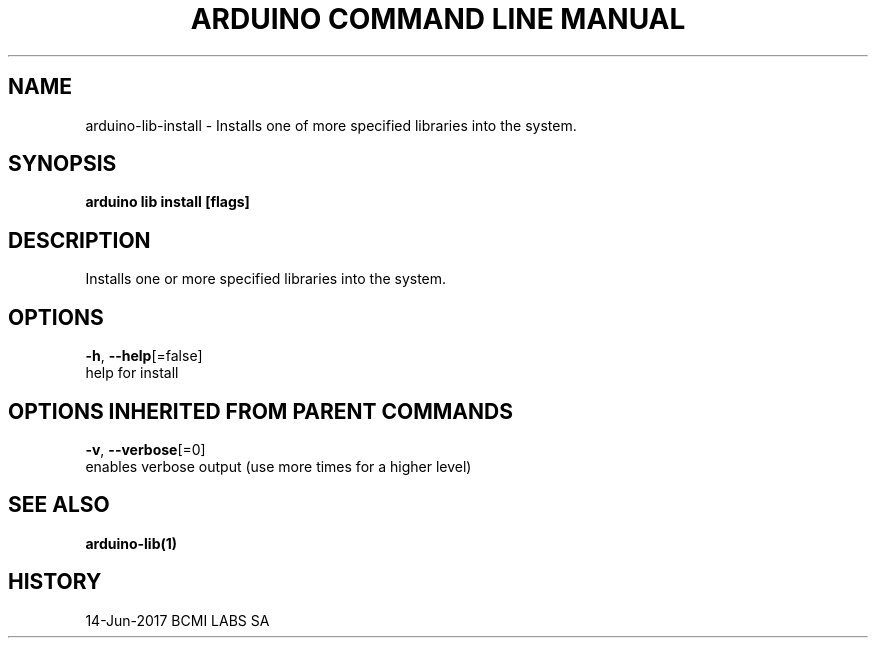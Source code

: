 .TH "ARDUINO COMMAND LINE MANUAL" "1" "Jun 2017" "BCMI LABS SA" "" 
.nh
.ad l


.SH NAME
.PP
arduino\-lib\-install \- Installs one of more specified libraries into the system.


.SH SYNOPSIS
.PP
\fBarduino lib install [flags]\fP


.SH DESCRIPTION
.PP
Installs one or more specified libraries into the system.


.SH OPTIONS
.PP
\fB\-h\fP, \fB\-\-help\fP[=false]
    help for install


.SH OPTIONS INHERITED FROM PARENT COMMANDS
.PP
\fB\-v\fP, \fB\-\-verbose\fP[=0]
    enables verbose output (use more times for a higher level)


.SH SEE ALSO
.PP
\fBarduino\-lib(1)\fP


.SH HISTORY
.PP
14\-Jun\-2017 BCMI LABS SA
